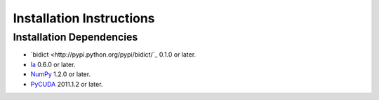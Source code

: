 .. -*- rst -*-

Installation Instructions
=========================

Installation Dependencies
-------------------------

* `bidict <http://pypi.python.org/pypi/bidict/`_ 0.1.0 or later.
* `la <http://berkeleyanalytics.com/la/>`_ 0.6.0 or later.
* `NumPy <http://numpy.scipy.org>`_ 1.2.0 or later.
* `PyCUDA <http://mathema.tician.de/software/pycuda>`_ 2011.1.2 or
  later.

